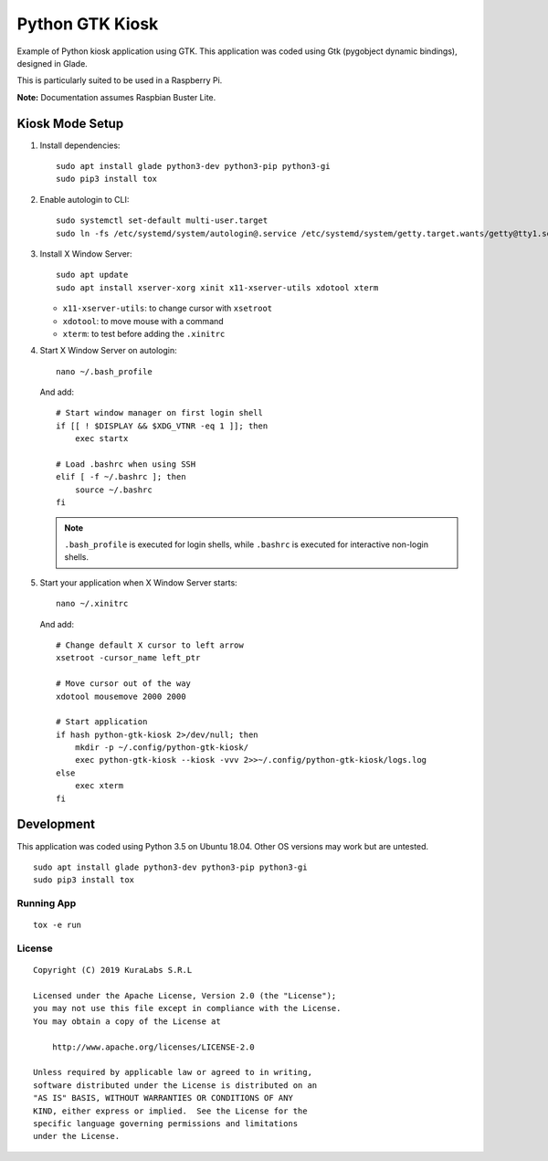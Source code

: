 ================
Python GTK Kiosk
================

Example of Python kiosk application using GTK. This application was coded using
Gtk (pygobject dynamic bindings), designed in Glade.

.. image:: doc/python-gtk-kiosk.png


This is particularly suited to be used in a Raspberry Pi.

**Note:** Documentation assumes Raspbian Buster Lite.

Kiosk Mode Setup
----------------

#. Install dependencies:

   ::

       sudo apt install glade python3-dev python3-pip python3-gi
       sudo pip3 install tox

#. Enable autologin to CLI:

   ::

       sudo systemctl set-default multi-user.target
       sudo ln -fs /etc/systemd/system/autologin@.service /etc/systemd/system/getty.target.wants/getty@tty1.service

#. Install X Window Server:

   ::

       sudo apt update
       sudo apt install xserver-xorg xinit x11-xserver-utils xdotool xterm

   - ``x11-xserver-utils``: to change cursor with ``xsetroot``
   - ``xdotool``: to move mouse with a command
   - ``xterm``: to test before adding the ``.xinitrc``

#. Start X Window Server on autologin:

   ::

       nano ~/.bash_profile

   And add:

   ::

       # Start window manager on first login shell
       if [[ ! $DISPLAY && $XDG_VTNR -eq 1 ]]; then
           exec startx

       # Load .bashrc when using SSH
       elif [ -f ~/.bashrc ]; then
           source ~/.bashrc
       fi

   .. note::

      ``.bash_profile`` is executed for login shells, while ``.bashrc`` is
      executed for interactive non-login shells.

#. Start your application when X Window Server starts:

   ::

       nano ~/.xinitrc

   And add:

   ::

       # Change default X cursor to left arrow
       xsetroot -cursor_name left_ptr

       # Move cursor out of the way
       xdotool mousemove 2000 2000

       # Start application
       if hash python-gtk-kiosk 2>/dev/null; then
           mkdir -p ~/.config/python-gtk-kiosk/
           exec python-gtk-kiosk --kiosk -vvv 2>>~/.config/python-gtk-kiosk/logs.log
       else
           exec xterm
       fi


Development
-----------------------

This application was coded using Python 3.5 on Ubuntu 18.04. Other OS versions may
work but are untested.

::

    sudo apt install glade python3-dev python3-pip python3-gi
    sudo pip3 install tox


Running App
===========

::

    tox -e run


License
=======

::

   Copyright (C) 2019 KuraLabs S.R.L

   Licensed under the Apache License, Version 2.0 (the "License");
   you may not use this file except in compliance with the License.
   You may obtain a copy of the License at

       http://www.apache.org/licenses/LICENSE-2.0

   Unless required by applicable law or agreed to in writing,
   software distributed under the License is distributed on an
   "AS IS" BASIS, WITHOUT WARRANTIES OR CONDITIONS OF ANY
   KIND, either express or implied.  See the License for the
   specific language governing permissions and limitations
   under the License.